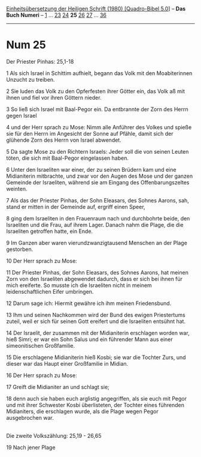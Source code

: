 :PROPERTIES:
:ID:       7cece44b-b5a7-42e6-a299-e2c6665e1d9c
:END:
<<navbar>>
[[../index.html][Einheitsübersetzung der Heiligen Schrift (1980)
[Quadro-Bibel 5.0]]] -- *Das Buch Numeri* -- [[file:Num_1.html][1]] ...
[[file:Num_23.html][23]] [[file:Num_24.html][24]] *25*
[[file:Num_26.html][26]] [[file:Num_27.html][27]] ...
[[file:Num_36.html][36]]

--------------

* Num 25
  :PROPERTIES:
  :CUSTOM_ID: num-25
  :END:

<<verses>>

<<v1>>
**** Der Priester Pinhas: 25,1-18
     :PROPERTIES:
     :CUSTOM_ID: der-priester-pinhas-251-18
     :END:
1 Als sich Israel in Schittim aufhielt, begann das Volk mit den
Moabiterinnen Unzucht zu treiben.

<<v2>>
2 Sie luden das Volk zu den Opferfesten ihrer Götter ein, das Volk aß
mit ihnen und fiel vor ihren Göttern nieder.

<<v3>>
3 So ließ sich Israel mit Baal-Pegor ein. Da entbrannte der Zorn des
Herrn gegen Israel

<<v4>>
4 und der Herr sprach zu Mose: Nimm alle Anführer des Volkes und spieße
sie für den Herrn im Angesicht der Sonne auf Pfähle, damit sich der
glühende Zorn des Herrn von Israel abwendet.

<<v5>>
5 Da sagte Mose zu den Richtern Israels: Jeder soll die von seinen
Leuten töten, die sich mit Baal-Pegor eingelassen haben.

<<v6>>
6 Unter den Israeliten war einer, der zu seinen Brüdern kam und eine
Midianiterin mitbrachte, und zwar vor den Augen des Mose und der ganzen
Gemeinde der Israeliten, während sie am Eingang des Offenbarungszeltes
weinten.

<<v7>>
7 Als das der Priester Pinhas, der Sohn Eleasars, des Sohnes Aarons,
sah, stand er mitten in der Gemeinde auf, ergriff einen Speer,

<<v8>>
8 ging dem Israeliten in den Frauenraum nach und durchbohrte beide, den
Israeliten und die Frau, auf ihrem Lager. Danach nahm die Plage, die die
Israeliten getroffen hatte, ein Ende.

<<v9>>
9 Im Ganzen aber waren vierundzwanzigtausend Menschen an der Plage
gestorben.

<<v10>>
10 Der Herr sprach zu Mose:

<<v11>>
11 Der Priester Pinhas, der Sohn Eleasars, des Sohnes Aarons, hat meinen
Zorn von den Israeliten abgewendet dadurch, dass er sich bei ihnen für
mich ereiferte. So musste ich die Israeliten nicht in meinem
leidenschaftlichen Eifer umbringen.

<<v12>>
12 Darum sage ich: Hiermit gewähre ich ihm meinen Friedensbund.

<<v13>>
13 Ihm und seinen Nachkommen wird der Bund des ewigen Priestertums
zuteil, weil er sich für seinen Gott ereifert und die Israeliten
entsühnt hat.

<<v14>>
14 Der Israelit, der zusammen mit der Midianiterin erschlagen worden
war, hieß Simri; er war ein Sohn Salus und ein führender Mann aus einer
simeonitischen Großfamilie.

<<v15>>
15 Die erschlagene Midianiterin hieß Kosbi; sie war die Tochter Zurs,
und dieser war das Haupt einer Großfamilie in Midian.

<<v16>>
16 Der Herr sprach zu Mose:

<<v17>>
17 Greift die Midianiter an und schlagt sie;

<<v18>>
18 denn auch sie haben euch arglistig angegriffen, als sie euch mit
Pegor und mit ihrer Schwester Kosbi überlisteten, der Tochter eines
führenden Midianiters, die erschlagen wurde, als die Plage wegen Pegor
ausgebrochen war.\\
\\

<<v19>>
**** Die zweite Volkszählung: 25,19 - 26,65
     :PROPERTIES:
     :CUSTOM_ID: die-zweite-volkszählung-2519---2665
     :END:
19 Nach jener Plage
